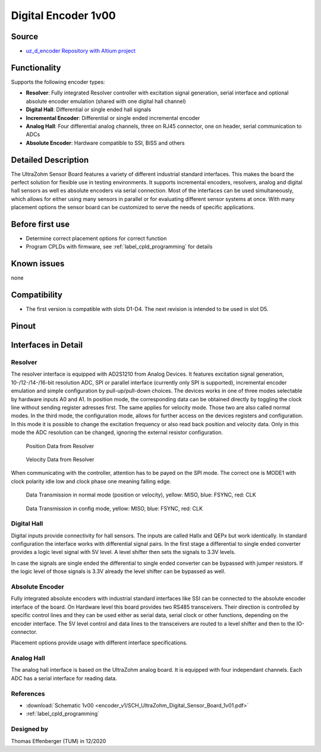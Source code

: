 .. _dig_encoder_v1:

==========================
Digital Encoder 1v00
==========================


.. image:: encoder_v1/3D_View_Top.png
   :height: 500

Source
------

* `uz_d_encoder Repository with Altium project <https://bitbucket.org/ultrazohm/uz_d_encoder>`_


Functionality
-------------

Supports the following encoder types:

* **Resolver**: Fully integrated Resolver controller with excitation signal generation, serial interface and optional absolute encoder emulation (shared with one digital hall channel)
* **Digital Hall**: Differential or single ended hall signals
* **Incremental Encoder**: Differential or single ended incremental encoder
* **Analog Hall**: Four differential analog channels, three on RJ45 connector, one on header, serial communication to ADCs
* **Absolute Encoder**: Hardware compatible to SSI, BiSS and others


Detailed Description
--------------------

The UltraZohm Sensor Board features a variety of different industrial standard interfaces. This makes the board the perfect solution for flexible use in testing environments. 
It supports incremental encoders, resolvers, analog and digital hall sensors as well es absolute encoders via serial connection.
Most of the interfaces can be used simultaneously, which allows for either using many sensors in parallel or for evaluating different sensor systems at once. 
With many placement options the sensor board can be customized to serve the needs of specific applications.


Before first use
----------------

* Determine correct placement options for correct function
* Program CPLDs with firmware, see :ref:`label_cpld_programming` for details

Known issues
------------

none

Compatibility 
-------------

* The first version is compatible with slots D1-D4. The next revision is intended to be used in slot D5. 

Pinout
------

.. image:: encoder_v1/3D_View_Sideview2_Comments.png
   :height: 500

Interfaces in Detail
--------------------

Resolver
""""""""

.. image:: encoder_v1/3D_View_Connectors_Resolver.png
   :height: 300

The resolver interface is equipped with AD2S1210 from Analog Devices. It features excitation signal generation, 10-/12-/14-/16-bit resolution ADC, SPI or parallel interface (currently only SPI is supported), incremental encoder emulation and simple configuration by pull-up/pull-down choices.
The devices works in one of three modes selectable by hardware inputs A0 and A1. In position mode, the corresponding data can be obtained directly by toggling the clock line without sending register adresses first. The same applies for velocity mode. Those two are also called normal modes. In the third mode, the configuration mode, allows for further access on the devices registers and configuration. In this mode it is possible to change the excitation frequency or also read back position and velocity data. Only in this mode the ADC resolution can be changed, ignoring the external resistor configuration.

.. figure:: encoder_v1/Position_Plot.png
  :width: 1000
  
  Position Data from Resolver
  
.. figure:: encoder_v1/Velocity_Plot2.png
  :width: 1000
  
  Velocity Data from Resolver

When communicating with the controller, attention has to be payed on the SPI mode. The correct one is MODE1 with clock polarity idle low and clock phase one meaning falling edge.

.. figure:: encoder_v1/Resolver_Data_Transmission_Normal_Mode.png
  :width: 1000
  
  Data Transmission in normal mode (position or velocity), yellow: MISO, blue: FSYNC, red: CLK

.. figure:: encoder_v1/Resolver_Data_Transmission_Config_Mode.png
  :width: 1000
  
  Data Transmission in config mode, yellow: MISO, blue: FSYNC, red: CLK


Digital Hall
""""""""""""

.. image:: encoder_v1/3D_View_Connectors_Digital_Hall.png
   :width: 1000

Digital inputs provide connectivity for hall sensors. The inputs are called Hallx and QEPx but work identically. In standard configuration the interface works with differential signal pairs. In the first stage a differential to single ended converter provides a logic level signal with 5V level. A level shifter then sets the signals to 3.3V levels.

.. image:: encoder_v1/Digital_Hall_Schematic.png
   :width: 1000

In case the signals are single ended the differential to single ended converter can be bypassed with jumper resistors. If the logic level of those signals is 3.3V already the level shifter can be bypassed as well.

Absolute Encoder
""""""""""""""""

.. image:: encoder_v1/3D_View_Connectors_Absolute_Encoder.png
   :width: 1000

Fully integrated absolute encoders with industrial standard interfaces like SSI can be connected to the absolute encoder interface of the board. On Hardware level this board provides two RS485 transceivers. Their direction is controlled by specific control lines and they can be used either as serial data, serial clock or other functions, depending on the encoder interface. The 5V level control and data lines to the transceivers are routed to a level shifter and then to the IO-connector.

.. image:: encoder_v1/Absolute_Encoder_Schematic.png
   :width: 1000

Placement options provide usage with different interface specifications.

Analog Hall
"""""""""""

.. image:: encoder_v1/3D_View_Connectors_Analog_Hall.png
   :width: 1000

The analog hall interface is based on the UltraZohm analog board. It is equipped with four independant channels. Each ADC has a serial interface for reading data.

.. image:: encoder_v1/Analog_Graphic.png
   :width: 500


References
""""""""""

* :download:`Schematic 1v00 <encoder_v1/SCH_UltraZohm_Digital_Sensor_Board_1v01.pdf>`
* :ref:`label_cpld_programming`


Designed by 
"""""""""""""""
Thomas Effenberger (TUM) in 12/2020
